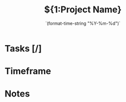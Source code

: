 #+TITLE: ${1:Project Name}
#+DATE: `(format-time-string "%Y-%m-%d")`
#+CONTACT: ${2:Contact name}

* Tasks [/]
* Timeframe
* Notes
